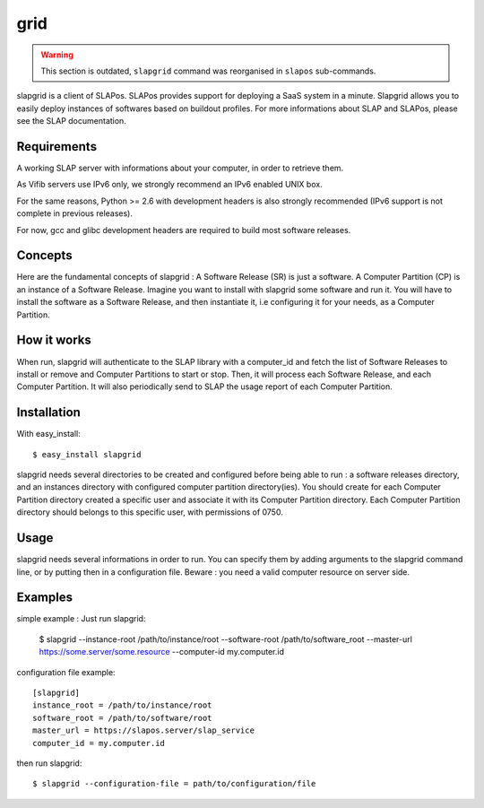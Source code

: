 grid
====

.. warning::
  This section is outdated, ``slapgrid`` command was reorganised in ``slapos`` sub-commands.


slapgrid is a client of SLAPos. SLAPos provides support for deploying a SaaS
system in a minute.
Slapgrid allows you to easily deploy instances of softwares based on buildout
profiles.
For more informations about SLAP and SLAPos, please see the SLAP documentation.


Requirements
------------

A working SLAP server with informations about your computer, in order to
retrieve them.

As Vifib servers use IPv6 only, we strongly recommend an IPv6 enabled UNIX
box.

For the same reasons, Python >= 2.6 with development headers is also strongly
recommended (IPv6 support is not complete in previous releases).

For now, gcc and glibc development headers are required to build most software
releases.


Concepts
--------

Here are the fundamental concepts of slapgrid : 
A Software Release (SR) is just a software.
A Computer Partition (CP) is an instance of a Software Release.
Imagine you want to install with slapgrid some software and run it. You will
have to install the software as a Software Release, and then instantiate it,
i.e configuring it for your needs, as a Computer Partition.


How it works
------------

When run, slapgrid will authenticate to the SLAP library with a computer_id and
fetch the list of Software Releases to install or remove and Computer
Partitions to start or stop.
Then, it will process each Software Release, and each Computer Partition.
It will also periodically send to SLAP the usage report of each Computer
Partition.


Installation
------------

With easy_install::

  $ easy_install slapgrid

slapgrid needs several directories to be created and configured before being
able to run : a software releases directory, and an instances directory with
configured computer partition directory(ies).
You should create for each Computer Partition directory created a specific user
and associate it with its Computer Partition directory. Each Computer Partition
directory should belongs to this specific user, with permissions of 0750.


Usage
-----

slapgrid needs several informations in order to run. You can specify them by
adding arguments to the slapgrid command line, or by putting then in a
configuration file.
Beware : you need a valid computer resource on server side.


Examples
--------

simple example : 
Just run slapgrid:

  $ slapgrid --instance-root /path/to/instance/root --software-root
  /path/to/software_root --master-url https://some.server/some.resource
  --computer-id my.computer.id


configuration file example::

  [slapgrid]
  instance_root = /path/to/instance/root
  software_root = /path/to/software/root
  master_url = https://slapos.server/slap_service
  computer_id = my.computer.id

then run slapgrid::

  $ slapgrid --configuration-file = path/to/configuration/file

